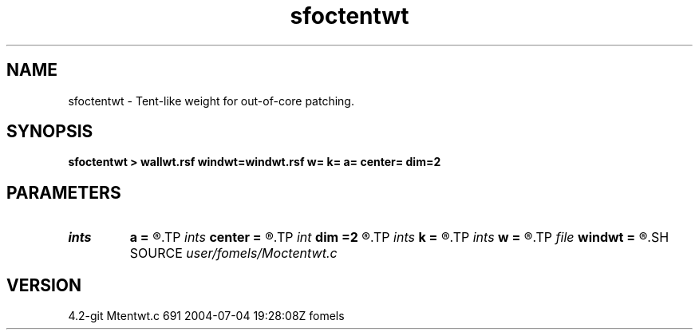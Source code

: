 .TH sfoctentwt 1  "APRIL 2023" Madagascar "Madagascar Manuals"
.SH NAME
sfoctentwt \- Tent-like weight for out-of-core patching. 
.SH SYNOPSIS
.B sfoctentwt > wallwt.rsf windwt=windwt.rsf w= k= a= center= dim=2
.SH PARAMETERS
.PD 0
.TP
.I ints   
.B a
.B =
.R  	filter size  [dim]
.TP
.I ints   
.B center
.B =
.R  	 [dim]
.TP
.I int    
.B dim
.B =2
.R  	number of dimensions
.TP
.I ints   
.B k
.B =
.R  	number of windows  [dim]
.TP
.I ints   
.B w
.B =
.R  	window size  [dim]
.TP
.I file   
.B windwt
.B =
.R  	auxiliary output file name
.SH SOURCE
.I user/fomels/Moctentwt.c
.SH VERSION
4.2-git Mtentwt.c 691 2004-07-04 19:28:08Z fomels
